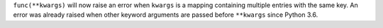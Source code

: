 ``func(**kwargs)`` will now raise an error when ``kwargs`` is a mapping
containing multiple entries with the same key. An error was already raised
when other keyword arguments are passed before ``**kwargs`` since Python 3.6.
